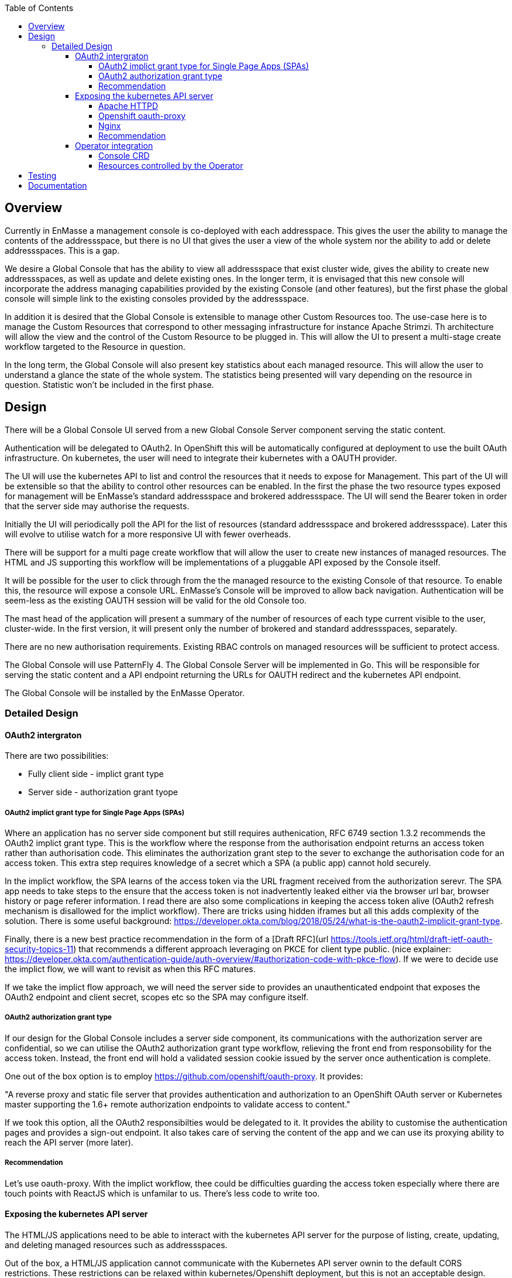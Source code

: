 :toc:
:toclevels: 4

== Overview

Currently in EnMasse a management console is co-deployed with each addresspace. This gives the user the ability to manage the contents of the addressspace, but there is no UI that gives the user a view of the whole system nor the ability to add or delete addressspaces. This is a gap.

We desire a Global Console that has the ability to view all addressspace that exist cluster wide, gives the ability to create new addressspaces, as well as update and delete existing ones. In the longer term, it is envisaged that this new console will incorporate the address managing capabilities provided by the existing Console (and other features), but the first phase the global console will simple link to the existing consoles provided by the addressspace.

In addition it is desired that the Global Console is extensible to manage other Custom Resources too. The use-case here is to manage the Custom Resources that correspond to other messaging infrastructure for instance Apache Strimzi. Th architecture will allow the view and the control of the Custom Resource to be plugged in. This will allow the UI to present a multi-stage create workflow targeted to the Resource in question.

In the long term, the Global Console will also present key statistics about each managed resource. This will allow the user to understand a glance the state of the whole system. The statistics being presented will vary depending on the resource in question. Statistic won't be included in the first phase.

== Design

There will be a Global Console UI served from a new Global Console Server component serving the static content.

Authentication will be delegated to OAuth2. In OpenShift this will be automatically configured at deployment to use the built OAuth infrastructure. On kubernetes, the user will need to integrate their kubernetes with a OAUTH provider.

The UI will use the kubernetes API to list and control the resources that it needs to expose for Management. This part of the UI will be extensible so that the ability to control other resources can be enabled. In the first the phase the two resource types exposed for management will be EnMasse's standard addressspace and brokered addressspace. The UI will send the Bearer token in order that the server side may authorise the requests.

Initially the UI will periodically poll the API for the list of resources (standard addressspace and brokered addressspace). Later this will evolve to utilise watch for a more responsive UI with fewer overheads.

There will be support for a multi page create workflow that will allow the user to create new instances of managed resources. The HTML and JS supporting this workflow will be implementations of a pluggable API exposed by the Console itself.

It will be possible for the user to click through from the the managed resource to the existing Console of that resource. To enable this, the resource will expose a console URL. EnMasse's Console will be improved to allow back navigation. Authentication will be seem-less as the existing OAUTH session will be valid for the old Console too.

The mast head of the application will present a summary of the number of resources of each type current visible to the user, cluster-wide. In the first version, it will present only the number of brokered and standard addressspaces, separately.

There are no new authorisation requirements. Existing RBAC controls on managed resources will be sufficient to protect access.

The Global Console will use PatternFly 4. The Global Console Server will be implemented in Go. This will be responsible for serving the static content and a API endpoint returning the URLs for OAUTH redirect and the kubernetes API endpoint.

The Global Console will be installed by the EnMasse Operator.

=== Detailed Design

==== OAuth2 intergraton

There are two possibilities:

- Fully client side - implict grant type
- Server side - authorization grant tyope

===== OAuth2 implict grant type for Single Page Apps (SPAs) 

Where an application has no server side component but still requires authenication, RFC 6749 section 1.3.2 recommends the OAuth2 implict grant type. This is the workflow where the response from the authorisation endpoint returns an access token rather than authorisation code. This eliminates the authorization grant step to the sever to exchange the authorisation code for an access token.  This extra step requires knowledge of a secret which a SPA (a public app) cannot hold securely.

In the implict workflow, the SPA learns of the access token via the URL fragment received from the authorization serevr.  The SPA app needs to take steps to the ensure that the access token is not inadvertently leaked either via the browser url bar, browser history or page referer information.   I read there are also some complications in keeping the access token alive (OAuth2 refresh mechanism is disallowed for the implict workflow). There are tricks using hidden iframes but all this adds complexity of the solution.  There is some useful background: https://developer.okta.com/blog/2018/05/24/what-is-the-oauth2-implicit-grant-type. 

Finally, there is a new best practice recommendation in the form of a [Draft RFC](url
https://tools.ietf.org/html/draft-ietf-oauth-security-topics-11) that recommends a different approach leveraging on PKCE for client type public. (nice explainer: https://developer.okta.com/authentication-guide/auth-overview/#authorization-code-with-pkce-flow).   If we were to decide use the implict flow, we will want to revisit as when this RFC matures.

If we take the implict flow approach, we will need the server side to provides an unauthenticated endpoint that exposes the OAuth2 endpoint and client secret, scopes etc so the SPA may configure itself.

===== OAuth2 authorization grant type

If our design for the Global Console includes a server side component, its communications with the authorization server are confidential, so we can utilise the OAuth2 authorization grant type workflow, relieving the front end from responsobility for the access token.  Instead, the front end will hold a validated session cookie issued by the server once authentication is complete.

One out of the box option is to employ https://github.com/openshift/oauth-proxy. It provides:

"A reverse proxy and static file server that provides authentication and authorization to an OpenShift OAuth server or Kubernetes master supporting the 1.6+ remote authorization endpoints to validate access to content."

If we took this option, all the OAuth2 responsibilties would be delegated to it.  It provides the ability to customise the authentication pages and provides a sign-out endpoint.   It also takes care of serving the content of the app and we can use its proxying ability to reach the API server (more later).

===== Recommendation

Let's use oauth-proxy.  With the implict workflow, thee could be difficulties guarding the access token especially where there are touch points with ReactJS which is unfamilar to us.  There's less code to write too.

==== Exposing the kubernetes API server

The HTML/JS applications need to be able to interact with the kubernetes API server for the purpose of listing, create, updating, and deleting managed resources such as addressspaces.

Out of the box, a HTML/JS application cannot communicate with the Kubernetes API server ownin to the default CORS restrictions.  These restrictions can be relaxed within kubernetes/Openshift deployment, but this is not an acceptable design.

The alternative is to proxy the api-server.  The proxy needs to be capable of forwarding the request, along with the OAuth access token (expressed as a Authorization header carrying a Bearer + token).

I've looked at two ways of achieving the proxy.

===== Apache HTTPD

We can employ mod_proxy and mod_ssl together to form a secure tunnel through to the kubernetes API server.  In this scheme,  the application's content would be served by HTTPD.  In addition, HTTPD would be configured to expose location `/api` as a proxy for the kubernetes API server. 

When the HTML/JS application needs to interact with the kubernetes API server it would generate a request to `document.location.orgin + "/api/...".  For this scheme to work, the HTML/JS would need to be in possesion of the access token.  This implies that we've taken the OAuth2 implict grant option.

===== Openshift oauth-proxy

Openshift oauth-proxy provides a reverse proxy mechansim with the ability to inject the token obtained during the OAuth2 authentication into the proxied requests.  We can use the reverse proxy feature to proxy the kubernetes API server.  In addition it would be tasked with serving the static content.

This approach works with one wrinkle.  Oauth-proxy supports flag `--pass-access-token=true` which instructs it to pass the access token to the proxied server (the 'upstream' its parlance), however it passes it using a custom header 'X-Forwarded-Access-Token' which is not understood by the kubernetes API server.

It is possible to workaround this problem either by using a Apache HTTPD sidecar that simply rewrites the request header (SetEnvIf/RequestHeader directives).  The HTTPD instance would be private to the pod (i.e. listen to localhost only).

Longer term, it would also be simple to enhance oauth-proxy to have the ability to pass the Authorization header through to the backend.

In this scheme, the HTML/JS application, once authenticated makes an API request to `document.location.orgin + "/api/..." without the access token.  The access token is belended into the request as it travels through the proxy/HTTPD combo.  The front end applicaton never sees the access token.

===== Nginx

I took a brief look at Nginx, it looked like a solution similar to 1. (the Apache HTTPD proxy) could be achieved.  I didn't see anyay to push OAuth responsibilties the the server side (without hosting our own code).

===== Recommendation

I'm still thinking oauth-proxy.   I'd need to contant the Oauth-proxy team let them know of the use, and sound out the possiblity of an enhancement in future.  I would like the HTTPD sidecar to be as short term as possible).

==== Operator integration

The operator will be responsibilty for the installation of the global console and the creation of the resources it needs.  Its behaviour needs to be different depending on whether Openshift or a kubernetes platform is in use.

===== Console CRD

There will be a Console CRD.  When an instance of this CRD exists, the operator will trigger the installation of the global console.   It is antipicated that a cluster will have at most one instance of the console deployed.  What should happen if a second instance of the CRD is created? (Probably just log a warning and ignore it).

On Openshift an instance of the Console CRD will be created automatically, thus bootstraping the install of the console on that platform.  On kubernetes, the user will create the CR by hand to install the console.

If the CRe is removed, the Console will be undeployed by the operator.  On Openshift it won't be recreated automatically (might need state.  where would we keep it??).

====== CRD Definition

The CRD will encapsulate the following:

- oauthDiscoverURL - a URL referencing an OAuth discovery metadat https://tools.ietf.org/id/draft-ietf-oauth-discovery-08.html.  Discovery metadata is becoming increasing common, but we'd allow the url to be a data-url so a user could construct their own discover document if need be.
- oauthSecretRef - a path referencing either kubernetes secret instance or OpenShift openauthclient instance
- scope - oauth scope


On OpenShift `oauthDiscoverURL` would be optional.  The platform default https://openshift.default.svc/.well-known/oauth-authorization-server  would be used if not specified (see https://docs.openshift.com/container-platform/3.11/architecture/additional_concepts/authentication.html#oauth-server-metadata).  On kubernetes it would be mandatory.

On OpenShift `oauthSecretRef` will reference an oauthclient object (cluster wide).  On kubernetes, it will reference a namespaced secret.  The operator will use this reference to retrieve the OAuth2 client id and client secret.

===== Resources controlled by the Operator

The Operator will use the information in the Console CR to create and keep synchronised the following resources.

- oauthclient (OpenShift)
- route (OpenShift only)
- service (with serving-cert-secret-name on OpenShift).
- serviceaccount
- configmap instance 
- deployment 

On OpenShift, for the oauthclient, if the `oauthSecretRef` references an oauthclient instance that does not exist, the operator will create it. If it already exists, it will simply use it.  The Operator will ensure that the oauthclient's redirect urls are synchronized with the routes that exist to the service at that moment.

On kubernetes, the user must create the secret instance and reference it from `oauthSecretRef`.  If this is not done, the Operator will have no effect.

In both case, the Operator will push the clientid/clientsecret information to a configmap instance.  The deployment will mount the configmap as a volume allowing it to populate environment variables which can be passed to the server component(oauth-proxy).

(Note when a new address space is created and its addressspace specific console is created, the operator will need to update the oauthclient to add the console's route into the redirect-urls.  This will allow the Global Console and Addressspace Console to share the same SSO session).

== Testing

New Global Console tests will need to be added.

== Documentation

From the persepctive of the user, the console experience should be seemless, so the user shouldn't be aware that they are actually jumping from the global console into addressspace consoles and back again.   So the documentation covering the orientation of the user within the console just needs to be refactor to include the addressspace list navigation, create workflow and delete).

The authorisation model behind the console is now openshift based.  Docs will need to be updated here too.

